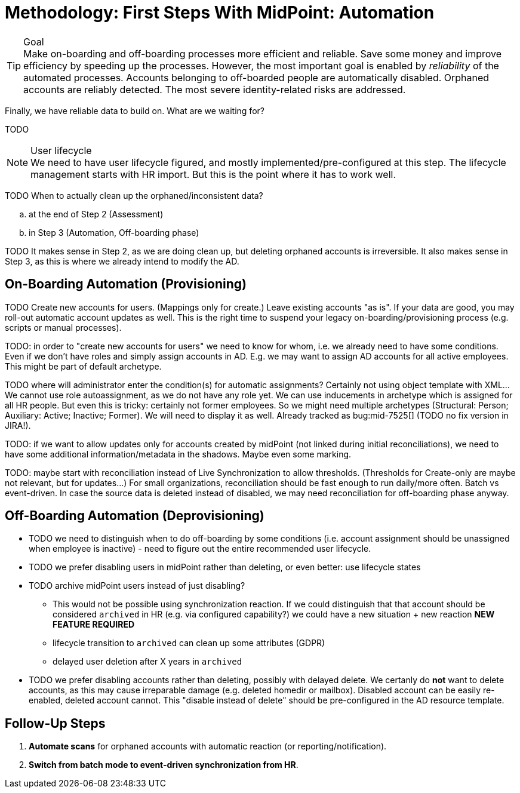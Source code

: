 = Methodology: First Steps With MidPoint: Automation
:page-nav-title: '3. Automation'
:page-display-order: 120
:page-toc: top
:experimental:



.Goal
TIP: Make on-boarding and off-boarding processes more efficient and reliable.
Save some money and improve efficiency by speeding up the processes.
However, the most important goal is enabled by _reliability_ of the automated processes.
Accounts belonging to off-boarded people are automatically disabled.
Orphaned accounts are reliably detected.
The most severe identity-related risks are addressed.


Finally, we have reliable data to build on.
What are we waiting for?

TODO

.User lifecycle
NOTE: We need to have user lifecycle figured, and mostly implemented/pre-configured at this step.
The lifecycle management starts with HR import.
But this is the point where it has to work well.

TODO When to actually clean up the orphaned/inconsistent data?
[loweralpha]
. at the end of Step 2 (Assessment)
. in Step 3 (Automation, Off-boarding phase)

TODO It makes sense in Step 2, as we are doing clean up, but deleting orphaned accounts is irreversible.
It also makes sense in Step 3, as this is where we already intend to modify the AD.

== On-Boarding Automation (Provisioning)

TODO
Create new accounts for users. (Mappings only for create.)
Leave existing accounts "as is".
If your data are good, you may roll-out automatic account updates as well.
This is the right time to suspend your legacy on-boarding/provisioning process (e.g. scripts or manual processes).

TODO: in order to "create new accounts for users" we need to know for whom, i.e. we already need to have some conditions.
Even if we don't have roles and simply assign accounts in AD.
E.g. we may want to assign AD accounts for all active employees. This might be part of default archetype.

TODO where will administrator enter the condition(s) for automatic assignments? Certainly not using object template with XML...
We cannot use role autoassignment, as we do not have any role yet.
We can use inducements in archetype which is assigned for all HR people.
But even this is tricky: certainly not former employees.
So we might need multiple archetypes (Structural: Person; Auxiliary: Active; Inactive; Former).
We will need to display it as well. Already tracked as bug:mid-7525[] (TODO no fix version in JIRA!).

TODO: if we want to allow updates only for accounts created by midPoint (not linked during initial reconciliations), we need to have some additional information/metadata in the shadows.
Maybe even some marking.

TODO: maybe start with reconciliation instead of Live Synchronization to allow thresholds. (Thresholds for Create-only are maybe not relevant, but for updates...) For small organizations, reconciliation should be fast enough to run daily/more often. Batch vs event-driven. In case the source data is deleted instead of disabled, we may need reconciliation for off-boarding phase anyway.

== Off-Boarding Automation (Deprovisioning)

* TODO we need to distinguish when to do off-boarding by some conditions (i.e. account assignment should be unassigned when employee is inactive) - need to figure out the entire recommended user lifecycle.
* TODO we prefer disabling users in midPoint rather than deleting, or even better: use lifecycle states
* TODO archive midPoint users instead of just disabling?
** This would not be possible using synchronization reaction. If we could distinguish that that account should be considered `archived` in HR (e.g. via configured capability?) we could have a new situation + new reaction *NEW FEATURE REQUIRED*
** lifecycle transition to `archived` can clean up some attributes (GDPR)
** delayed user deletion after X years in `archived`
* TODO we prefer disabling accounts rather than deleting, possibly with delayed delete.
We certanly do *not* want to delete accounts, as this may cause irreparable damage (e.g. deleted homedir or mailbox).
Disabled account can be easily re-enabled, deleted account cannot.
This "disable instead of delete" should be pre-configured in the AD resource template.

== Follow-Up Steps

. *Automate scans* for orphaned accounts with automatic reaction (or reporting/notification).

. *Switch from batch mode to event-driven synchronization from HR*.
